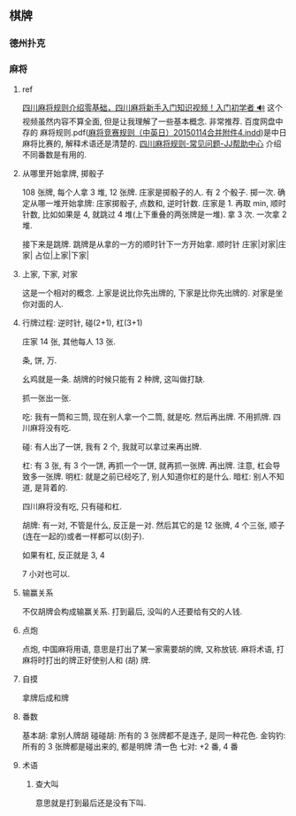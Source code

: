 
** 棋牌

*** 德州扑克
*** 麻将
***** ref
[[https://www.bilibili.com/video/BV1eu411R7XH/?spm_id_from=333.337.search-card.all.click&vd_source=41e24bb77945169d39b2f0825457551e][四川麻将规则介绍零基础，四川麻将新手入门知识视频！入门初学者 🔊]] 这个视频虽然内容不算全面, 但是让我理解了一些基本概念. 非常推荐.
百度网盘中存的 麻将规则.pdf([[http://www.mindmahjong.com/adobe/20141120CEJ.pdf][麻将竞赛规则（中英日）20150114合并附件4.indd]])是中日麻将比赛的, 解释术语还是清楚的.
[[https://www.jj.cn/news/320/20111024100100019326.shtml][四川麻将规则-常见问题-JJ帮助中心]] 介绍不同番数是有用的.

***** 从哪里开始拿牌, 掷骰子

108 张牌, 每个人拿 3 堆, 12 张牌.
庄家是掷骰子的人. 有 2 个骰子. 掷一次.
确定从哪一堆开始拿牌: 庄家掷骰子, 点数和, 逆时针数. 庄家是 1.
再取 min, 顺时针数, 比如如果是 4, 就跳过 4 堆(上下重叠的两张牌是一堆). 拿 3 次. 一次拿 2 堆.

接下来是跳牌. 跳牌是从拿的一方的顺时针下一方开始拿.
顺时针
庄家|对家|庄家|
 占位|上家|下家|

***** 上家, 下家, 对家
这是一个相对的概念. 上家是说比你先出牌的, 下家是比你先出牌的. 对家是坐你对面的人.
***** 行牌过程: 逆时针, 碰(2+1), 杠(3+1)

庄家 14 张, 其他每人 13 张.

条, 饼, 万.

幺鸡就是一条.
胡牌的时候只能有 2 种牌, 这叫做打缺.

抓一张出一张.

吃: 我有一筒和三筒, 现在别人拿一个二筒, 就是吃. 然后再出牌. 不用抓牌. 四川麻将没有吃.

碰: 有人出了一饼, 我有 2 个, 我就可以拿过来再出牌. 

杠: 有 3 张, 有 3 个一饼, 再抓一个一饼, 就再抓一张牌. 再出牌. 注意, 杠会导致多一张牌.
明杠: 就是之前已经吃了, 别人知道你杠的是什么.
暗杠: 别人不知道, 是背着的.

四川麻将没有吃, 只有碰和杠.

胡牌: 有一对, 不管是什么, 反正是一对.
然后其它的是 12 张牌, 4 个三张, 顺子(连在一起的)或者一样都可以(刻子).

如果有杠, 反正就是 3, 4

7 小对也可以.
***** 输赢关系
不仅胡牌会构成输赢关系. 打到最后, 没叫的人还要给有交的人钱.
***** 点炮
点炮, 中国麻将用语, 意思是打出了某一家需要胡的牌, 又称放铳. 麻将术语, 打麻将时打出的牌正好使别人和 (胡) 牌.

***** 自摸
拿牌后成和牌

***** 番数
基本胡: 拿别人牌胡
碰碰胡: 所有的 3 张牌都不是连子, 是同一种花色.
金钩钓: 所有的 3 张牌都是碰出来的, 都是明牌
清一色
七对: +2 番, 4 番


***** 术语
****** 查大叫
意思就是打到最后还是没有下叫.
